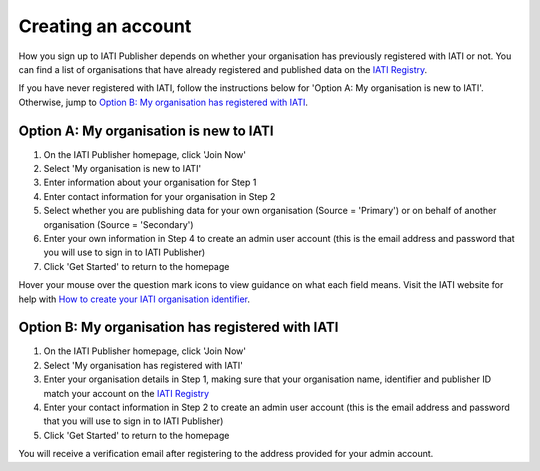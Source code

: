 ###################
Creating an account
###################

How you sign up to IATI Publisher depends on whether your organisation has previously registered with IATI or not. You can find a list of organisations that have already registered and published data on the `IATI Registry <https://iatiregistry.org/publisher/>`_. 

If you have never registered with IATI, follow the instructions below for 'Option A: My organisation is new to IATI'. Otherwise, jump to `Option B: My organisation has registered with IATI <https://docs.publisher.iatistandard.org/en/latest/account/#option-b-my-organisation-has-registered-with-iati>`_.

Option A: My organisation is new to IATI
----------------------------------------
1. On the IATI Publisher homepage, click 'Join Now'
2. Select 'My organisation is new to IATI'
3. Enter information about your organisation for Step 1
4. Enter contact information for your organisation in Step 2
5. Select whether you are publishing data for your own organisation (Source = 'Primary') or on behalf of another organisation (Source = 'Secondary')
6. Enter your own information in Step 4 to create an admin user account (this is the email address and password that you will use to sign in to IATI Publisher)
7. Click 'Get Started' to return to the homepage

Hover your mouse over the question mark icons to view guidance on what each field means. Visit the IATI website for help with `How to create your IATI organisation identifier <https://iatistandard.org/en/guidance/publishing-data/registering-and-managing-your-organisation-account/how-to-create-your-iati-organisation-identifier/>`_.

Option B: My organisation has registered with IATI
--------------------------------------------------
1. On the IATI Publisher homepage, click 'Join Now'
2. Select 'My organisation has registered with IATI'
3. Enter your organisation details in Step 1, making sure that your organisation name, identifier and publisher ID match your account on the `IATI Registry <https://iatiregistry.org/>`_
4. Enter your contact information in Step 2 to create an admin user account (this is the email address and password that you will use to sign in to IATI Publisher)
5. Click 'Get Started' to return to the homepage

You will receive a verification email after registering to the address provided for your admin account.
